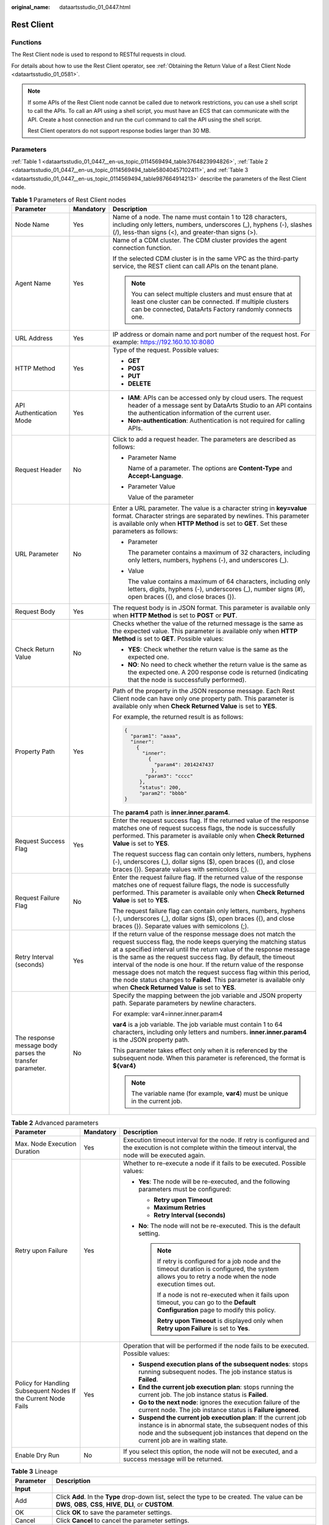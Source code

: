 :original_name: dataartsstudio_01_0447.html

.. _dataartsstudio_01_0447:

Rest Client
===========

Functions
---------

The Rest Client node is used to respond to RESTful requests in cloud.

For details about how to use the Rest Client operator, see :ref:`Obtaining the Return Value of a Rest Client Node <dataartsstudio_01_0581>`.

.. note::

   If some APIs of the Rest Client node cannot be called due to network restrictions, you can use a shell script to call the APIs. To call an API using a shell script, you must have an ECS that can communicate with the API. Create a host connection and run the curl command to call the API using the shell script.

   Rest Client operators do not support response bodies larger than 30 MB.

Parameters
----------

:ref:`Table 1 <dataartsstudio_01_0447__en-us_topic_0114569494_table3764823994826>`, :ref:`Table 2 <dataartsstudio_01_0447__en-us_topic_0114569494_table58040457102411>`, and :ref:`Table 3 <dataartsstudio_01_0447__en-us_topic_0114569494_table987664914213>` describe the parameters of the Rest Client node.

.. _dataartsstudio_01_0447__en-us_topic_0114569494_table3764823994826:

.. table:: **Table 1** Parameters of Rest Client nodes

   +----------------------------------------------------------+-----------------------+---------------------------------------------------------------------------------------------------------------------------------------------------------------------------------------------------------------------------------------------------------------------------------------------------------------------------------------------------------------------------------------------------------------------------------------------------------------------------------------------------------------------------------------------+
   | Parameter                                                | Mandatory             | Description                                                                                                                                                                                                                                                                                                                                                                                                                                                                                                                                 |
   +==========================================================+=======================+=============================================================================================================================================================================================================================================================================================================================================================================================================================================================================================================================================+
   | Node Name                                                | Yes                   | Name of a node. The name must contain 1 to 128 characters, including only letters, numbers, underscores (_), hyphens (-), slashes (/), less-than signs (<), and greater-than signs (>).                                                                                                                                                                                                                                                                                                                                                     |
   +----------------------------------------------------------+-----------------------+---------------------------------------------------------------------------------------------------------------------------------------------------------------------------------------------------------------------------------------------------------------------------------------------------------------------------------------------------------------------------------------------------------------------------------------------------------------------------------------------------------------------------------------------+
   | Agent Name                                               | Yes                   | Name of a CDM cluster. The CDM cluster provides the agent connection function.                                                                                                                                                                                                                                                                                                                                                                                                                                                              |
   |                                                          |                       |                                                                                                                                                                                                                                                                                                                                                                                                                                                                                                                                             |
   |                                                          |                       | If the selected CDM cluster is in the same VPC as the third-party service, the REST client can call APIs on the tenant plane.                                                                                                                                                                                                                                                                                                                                                                                                               |
   |                                                          |                       |                                                                                                                                                                                                                                                                                                                                                                                                                                                                                                                                             |
   |                                                          |                       | .. note::                                                                                                                                                                                                                                                                                                                                                                                                                                                                                                                                   |
   |                                                          |                       |                                                                                                                                                                                                                                                                                                                                                                                                                                                                                                                                             |
   |                                                          |                       |    You can select multiple clusters and must ensure that at least one cluster can be connected. If multiple clusters can be connected, DataArts Factory randomly connects one.                                                                                                                                                                                                                                                                                                                                                              |
   +----------------------------------------------------------+-----------------------+---------------------------------------------------------------------------------------------------------------------------------------------------------------------------------------------------------------------------------------------------------------------------------------------------------------------------------------------------------------------------------------------------------------------------------------------------------------------------------------------------------------------------------------------+
   | URL Address                                              | Yes                   | IP address or domain name and port number of the request host. For example: https://192.160.10.10:8080                                                                                                                                                                                                                                                                                                                                                                                                                                      |
   +----------------------------------------------------------+-----------------------+---------------------------------------------------------------------------------------------------------------------------------------------------------------------------------------------------------------------------------------------------------------------------------------------------------------------------------------------------------------------------------------------------------------------------------------------------------------------------------------------------------------------------------------------+
   | HTTP Method                                              | Yes                   | Type of the request. Possible values:                                                                                                                                                                                                                                                                                                                                                                                                                                                                                                       |
   |                                                          |                       |                                                                                                                                                                                                                                                                                                                                                                                                                                                                                                                                             |
   |                                                          |                       | -  **GET**                                                                                                                                                                                                                                                                                                                                                                                                                                                                                                                                  |
   |                                                          |                       | -  **POST**                                                                                                                                                                                                                                                                                                                                                                                                                                                                                                                                 |
   |                                                          |                       | -  **PUT**                                                                                                                                                                                                                                                                                                                                                                                                                                                                                                                                  |
   |                                                          |                       | -  **DELETE**                                                                                                                                                                                                                                                                                                                                                                                                                                                                                                                               |
   +----------------------------------------------------------+-----------------------+---------------------------------------------------------------------------------------------------------------------------------------------------------------------------------------------------------------------------------------------------------------------------------------------------------------------------------------------------------------------------------------------------------------------------------------------------------------------------------------------------------------------------------------------+
   | API Authentication Mode                                  | Yes                   | -  **IAM**: APIs can be accessed only by cloud users. The request header of a message sent by DataArts Studio to an API contains the authentication information of the current user.                                                                                                                                                                                                                                                                                                                                                        |
   |                                                          |                       | -  **Non-authentication**: Authentication is not required for calling APIs.                                                                                                                                                                                                                                                                                                                                                                                                                                                                 |
   +----------------------------------------------------------+-----------------------+---------------------------------------------------------------------------------------------------------------------------------------------------------------------------------------------------------------------------------------------------------------------------------------------------------------------------------------------------------------------------------------------------------------------------------------------------------------------------------------------------------------------------------------------+
   | Request Header                                           | No                    | Click |image1| to add a request header. The parameters are described as follows:                                                                                                                                                                                                                                                                                                                                                                                                                                                            |
   |                                                          |                       |                                                                                                                                                                                                                                                                                                                                                                                                                                                                                                                                             |
   |                                                          |                       | -  Parameter Name                                                                                                                                                                                                                                                                                                                                                                                                                                                                                                                           |
   |                                                          |                       |                                                                                                                                                                                                                                                                                                                                                                                                                                                                                                                                             |
   |                                                          |                       |    Name of a parameter. The options are **Content-Type** and **Accept-Language**.                                                                                                                                                                                                                                                                                                                                                                                                                                                           |
   |                                                          |                       |                                                                                                                                                                                                                                                                                                                                                                                                                                                                                                                                             |
   |                                                          |                       | -  Parameter Value                                                                                                                                                                                                                                                                                                                                                                                                                                                                                                                          |
   |                                                          |                       |                                                                                                                                                                                                                                                                                                                                                                                                                                                                                                                                             |
   |                                                          |                       |    Value of the parameter                                                                                                                                                                                                                                                                                                                                                                                                                                                                                                                   |
   +----------------------------------------------------------+-----------------------+---------------------------------------------------------------------------------------------------------------------------------------------------------------------------------------------------------------------------------------------------------------------------------------------------------------------------------------------------------------------------------------------------------------------------------------------------------------------------------------------------------------------------------------------+
   | URL Parameter                                            | No                    | Enter a URL parameter. The value is a character string in **key=value** format. Character strings are separated by newlines. This parameter is available only when **HTTP Method** is set to **GET**. Set these parameters as follows:                                                                                                                                                                                                                                                                                                      |
   |                                                          |                       |                                                                                                                                                                                                                                                                                                                                                                                                                                                                                                                                             |
   |                                                          |                       | -  Parameter                                                                                                                                                                                                                                                                                                                                                                                                                                                                                                                                |
   |                                                          |                       |                                                                                                                                                                                                                                                                                                                                                                                                                                                                                                                                             |
   |                                                          |                       |    The parameter contains a maximum of 32 characters, including only letters, numbers, hyphens (-), and underscores (_).                                                                                                                                                                                                                                                                                                                                                                                                                    |
   |                                                          |                       |                                                                                                                                                                                                                                                                                                                                                                                                                                                                                                                                             |
   |                                                          |                       | -  Value                                                                                                                                                                                                                                                                                                                                                                                                                                                                                                                                    |
   |                                                          |                       |                                                                                                                                                                                                                                                                                                                                                                                                                                                                                                                                             |
   |                                                          |                       |    The value contains a maximum of 64 characters, including only letters, digits, hyphens (-), underscores (_), number signs (#), open braces ({), and close braces (}).                                                                                                                                                                                                                                                                                                                                                                    |
   +----------------------------------------------------------+-----------------------+---------------------------------------------------------------------------------------------------------------------------------------------------------------------------------------------------------------------------------------------------------------------------------------------------------------------------------------------------------------------------------------------------------------------------------------------------------------------------------------------------------------------------------------------+
   | Request Body                                             | Yes                   | The request body is in JSON format. This parameter is available only when **HTTP Method** is set to **POST** or **PUT**.                                                                                                                                                                                                                                                                                                                                                                                                                    |
   +----------------------------------------------------------+-----------------------+---------------------------------------------------------------------------------------------------------------------------------------------------------------------------------------------------------------------------------------------------------------------------------------------------------------------------------------------------------------------------------------------------------------------------------------------------------------------------------------------------------------------------------------------+
   | Check Return Value                                       | No                    | Checks whether the value of the returned message is the same as the expected value. This parameter is available only when **HTTP Method** is set to **GET**. Possible values:                                                                                                                                                                                                                                                                                                                                                               |
   |                                                          |                       |                                                                                                                                                                                                                                                                                                                                                                                                                                                                                                                                             |
   |                                                          |                       | -  **YES**: Check whether the return value is the same as the expected one.                                                                                                                                                                                                                                                                                                                                                                                                                                                                 |
   |                                                          |                       | -  **NO**: No need to check whether the return value is the same as the expected one. A 200 response code is returned (indicating that the node is successfully performed).                                                                                                                                                                                                                                                                                                                                                                 |
   +----------------------------------------------------------+-----------------------+---------------------------------------------------------------------------------------------------------------------------------------------------------------------------------------------------------------------------------------------------------------------------------------------------------------------------------------------------------------------------------------------------------------------------------------------------------------------------------------------------------------------------------------------+
   | Property Path                                            | Yes                   | Path of the property in the JSON response message. Each Rest Client node can have only one property path. This parameter is available only when **Check Returned Value** is set to **YES**.                                                                                                                                                                                                                                                                                                                                                 |
   |                                                          |                       |                                                                                                                                                                                                                                                                                                                                                                                                                                                                                                                                             |
   |                                                          |                       | For example, the returned result is as follows:                                                                                                                                                                                                                                                                                                                                                                                                                                                                                             |
   |                                                          |                       |                                                                                                                                                                                                                                                                                                                                                                                                                                                                                                                                             |
   |                                                          |                       | .. code-block::                                                                                                                                                                                                                                                                                                                                                                                                                                                                                                                             |
   |                                                          |                       |                                                                                                                                                                                                                                                                                                                                                                                                                                                                                                                                             |
   |                                                          |                       |    {                                                                                                                                                                                                                                                                                                                                                                                                                                                                                                                                        |
   |                                                          |                       |      "param1": "aaaa",                                                                                                                                                                                                                                                                                                                                                                                                                                                                                                                      |
   |                                                          |                       |      "inner":                                                                                                                                                                                                                                                                                                                                                                                                                                                                                                                               |
   |                                                          |                       |        {                                                                                                                                                                                                                                                                                                                                                                                                                                                                                                                                    |
   |                                                          |                       |          "inner":                                                                                                                                                                                                                                                                                                                                                                                                                                                                                                                           |
   |                                                          |                       |            {                                                                                                                                                                                                                                                                                                                                                                                                                                                                                                                                |
   |                                                          |                       |              "param4": 2014247437                                                                                                                                                                                                                                                                                                                                                                                                                                                                                                           |
   |                                                          |                       |             },                                                                                                                                                                                                                                                                                                                                                                                                                                                                                                                              |
   |                                                          |                       |           "param3": "cccc"                                                                                                                                                                                                                                                                                                                                                                                                                                                                                                                  |
   |                                                          |                       |         },                                                                                                                                                                                                                                                                                                                                                                                                                                                                                                                                  |
   |                                                          |                       |         "status": 200,                                                                                                                                                                                                                                                                                                                                                                                                                                                                                                                      |
   |                                                          |                       |         "param2": "bbbb"                                                                                                                                                                                                                                                                                                                                                                                                                                                                                                                    |
   |                                                          |                       |    }                                                                                                                                                                                                                                                                                                                                                                                                                                                                                                                                        |
   |                                                          |                       |                                                                                                                                                                                                                                                                                                                                                                                                                                                                                                                                             |
   |                                                          |                       | The **param4** path is **inner.inner.param4**.                                                                                                                                                                                                                                                                                                                                                                                                                                                                                              |
   +----------------------------------------------------------+-----------------------+---------------------------------------------------------------------------------------------------------------------------------------------------------------------------------------------------------------------------------------------------------------------------------------------------------------------------------------------------------------------------------------------------------------------------------------------------------------------------------------------------------------------------------------------+
   | Request Success Flag                                     | Yes                   | Enter the request success flag. If the returned value of the response matches one of request success flags, the node is successfully performed. This parameter is available only when **Check Returned Value** is set to **YES**.                                                                                                                                                                                                                                                                                                           |
   |                                                          |                       |                                                                                                                                                                                                                                                                                                                                                                                                                                                                                                                                             |
   |                                                          |                       | The request success flag can contain only letters, numbers, hyphens (-), underscores (_), dollar signs ($), open braces ({), and close braces (}). Separate values with semicolons (;).                                                                                                                                                                                                                                                                                                                                                     |
   +----------------------------------------------------------+-----------------------+---------------------------------------------------------------------------------------------------------------------------------------------------------------------------------------------------------------------------------------------------------------------------------------------------------------------------------------------------------------------------------------------------------------------------------------------------------------------------------------------------------------------------------------------+
   | Request Failure Flag                                     | No                    | Enter the request failure flag. If the returned value of the response matches one of request failure flags, the node is successfully performed. This parameter is available only when **Check Returned Value** is set to **YES**.                                                                                                                                                                                                                                                                                                           |
   |                                                          |                       |                                                                                                                                                                                                                                                                                                                                                                                                                                                                                                                                             |
   |                                                          |                       | The request failure flag can contain only letters, numbers, hyphens (-), underscores (_), dollar signs ($), open braces ({), and close braces (}). Separate values with semicolons (;).                                                                                                                                                                                                                                                                                                                                                     |
   +----------------------------------------------------------+-----------------------+---------------------------------------------------------------------------------------------------------------------------------------------------------------------------------------------------------------------------------------------------------------------------------------------------------------------------------------------------------------------------------------------------------------------------------------------------------------------------------------------------------------------------------------------+
   | Retry Interval (seconds)                                 | Yes                   | If the return value of the response message does not match the request success flag, the node keeps querying the matching status at a specified interval until the return value of the response message is the same as the request success flag. By default, the timeout interval of the node is one hour. If the return value of the response message does not match the request success flag within this period, the node status changes to **Failed**. This parameter is available only when **Check Returned Value** is set to **YES**. |
   +----------------------------------------------------------+-----------------------+---------------------------------------------------------------------------------------------------------------------------------------------------------------------------------------------------------------------------------------------------------------------------------------------------------------------------------------------------------------------------------------------------------------------------------------------------------------------------------------------------------------------------------------------+
   | The response message body parses the transfer parameter. | No                    | Specify the mapping between the job variable and JSON property path. Separate parameters by newline characters.                                                                                                                                                                                                                                                                                                                                                                                                                             |
   |                                                          |                       |                                                                                                                                                                                                                                                                                                                                                                                                                                                                                                                                             |
   |                                                          |                       | For example: var4=inner.inner.param4                                                                                                                                                                                                                                                                                                                                                                                                                                                                                                        |
   |                                                          |                       |                                                                                                                                                                                                                                                                                                                                                                                                                                                                                                                                             |
   |                                                          |                       | **var4** is a job variable. The job variable must contain 1 to 64 characters, including only letters and numbers. **inner.inner.param4** is the JSON property path.                                                                                                                                                                                                                                                                                                                                                                         |
   |                                                          |                       |                                                                                                                                                                                                                                                                                                                                                                                                                                                                                                                                             |
   |                                                          |                       | This parameter takes effect only when it is referenced by the subsequent node. When this parameter is referenced, the format is **${var4}**                                                                                                                                                                                                                                                                                                                                                                                                 |
   |                                                          |                       |                                                                                                                                                                                                                                                                                                                                                                                                                                                                                                                                             |
   |                                                          |                       | .. note::                                                                                                                                                                                                                                                                                                                                                                                                                                                                                                                                   |
   |                                                          |                       |                                                                                                                                                                                                                                                                                                                                                                                                                                                                                                                                             |
   |                                                          |                       |    The variable name (for example, **var4**) must be unique in the current job.                                                                                                                                                                                                                                                                                                                                                                                                                                                             |
   +----------------------------------------------------------+-----------------------+---------------------------------------------------------------------------------------------------------------------------------------------------------------------------------------------------------------------------------------------------------------------------------------------------------------------------------------------------------------------------------------------------------------------------------------------------------------------------------------------------------------------------------------------+

.. _dataartsstudio_01_0447__en-us_topic_0114569494_table58040457102411:

.. table:: **Table 2** Advanced parameters

   +----------------------------------------------------------------+-----------------------+--------------------------------------------------------------------------------------------------------------------------------------------------------------------------------------------------------------------------+
   | Parameter                                                      | Mandatory             | Description                                                                                                                                                                                                              |
   +================================================================+=======================+==========================================================================================================================================================================================================================+
   | Max. Node Execution Duration                                   | Yes                   | Execution timeout interval for the node. If retry is configured and the execution is not complete within the timeout interval, the node will be executed again.                                                          |
   +----------------------------------------------------------------+-----------------------+--------------------------------------------------------------------------------------------------------------------------------------------------------------------------------------------------------------------------+
   | Retry upon Failure                                             | Yes                   | Whether to re-execute a node if it fails to be executed. Possible values:                                                                                                                                                |
   |                                                                |                       |                                                                                                                                                                                                                          |
   |                                                                |                       | -  **Yes**: The node will be re-executed, and the following parameters must be configured:                                                                                                                               |
   |                                                                |                       |                                                                                                                                                                                                                          |
   |                                                                |                       |    -  **Retry upon Timeout**                                                                                                                                                                                             |
   |                                                                |                       |    -  **Maximum Retries**                                                                                                                                                                                                |
   |                                                                |                       |    -  **Retry Interval (seconds)**                                                                                                                                                                                       |
   |                                                                |                       |                                                                                                                                                                                                                          |
   |                                                                |                       | -  **No**: The node will not be re-executed. This is the default setting.                                                                                                                                                |
   |                                                                |                       |                                                                                                                                                                                                                          |
   |                                                                |                       |    .. note::                                                                                                                                                                                                             |
   |                                                                |                       |                                                                                                                                                                                                                          |
   |                                                                |                       |       If retry is configured for a job node and the timeout duration is configured, the system allows you to retry a node when the node execution times out.                                                             |
   |                                                                |                       |                                                                                                                                                                                                                          |
   |                                                                |                       |       If a node is not re-executed when it fails upon timeout, you can go to the **Default Configuration** page to modify this policy.                                                                                   |
   |                                                                |                       |                                                                                                                                                                                                                          |
   |                                                                |                       |       **Retry upon Timeout** is displayed only when **Retry upon Failure** is set to **Yes**.                                                                                                                            |
   +----------------------------------------------------------------+-----------------------+--------------------------------------------------------------------------------------------------------------------------------------------------------------------------------------------------------------------------+
   | Policy for Handling Subsequent Nodes If the Current Node Fails | Yes                   | Operation that will be performed if the node fails to be executed. Possible values:                                                                                                                                      |
   |                                                                |                       |                                                                                                                                                                                                                          |
   |                                                                |                       | -  **Suspend execution plans of the subsequent nodes**: stops running subsequent nodes. The job instance status is **Failed**.                                                                                           |
   |                                                                |                       | -  **End the current job execution plan**: stops running the current job. The job instance status is **Failed**.                                                                                                         |
   |                                                                |                       | -  **Go to the next node**: ignores the execution failure of the current node. The job instance status is **Failure ignored**.                                                                                           |
   |                                                                |                       | -  **Suspend the current job execution plan**: If the current job instance is in abnormal state, the subsequent nodes of this node and the subsequent job instances that depend on the current job are in waiting state. |
   +----------------------------------------------------------------+-----------------------+--------------------------------------------------------------------------------------------------------------------------------------------------------------------------------------------------------------------------+
   | Enable Dry Run                                                 | No                    | If you select this option, the node will not be executed, and a success message will be returned.                                                                                                                        |
   +----------------------------------------------------------------+-----------------------+--------------------------------------------------------------------------------------------------------------------------------------------------------------------------------------------------------------------------+

.. _dataartsstudio_01_0447__en-us_topic_0114569494_table987664914213:

.. table:: **Table 3** Lineage

   +--------------+-------------------------------------------------------------------------------------------------------------------------------------------------------------+
   | Parameter    | Description                                                                                                                                                 |
   +==============+=============================================================================================================================================================+
   | **Input**    |                                                                                                                                                             |
   +--------------+-------------------------------------------------------------------------------------------------------------------------------------------------------------+
   | Add          | Click **Add**. In the **Type** drop-down list, select the type to be created. The value can be **DWS**, **OBS**, **CSS**, **HIVE**, **DLI**, or **CUSTOM**. |
   +--------------+-------------------------------------------------------------------------------------------------------------------------------------------------------------+
   | OK           | Click **OK** to save the parameter settings.                                                                                                                |
   +--------------+-------------------------------------------------------------------------------------------------------------------------------------------------------------+
   | Cancel       | Click **Cancel** to cancel the parameter settings.                                                                                                          |
   +--------------+-------------------------------------------------------------------------------------------------------------------------------------------------------------+
   | Modify       | Click |image8| to modify the parameter settings. After the modification, save the settings.                                                                 |
   +--------------+-------------------------------------------------------------------------------------------------------------------------------------------------------------+
   | Delete       | Click |image9| to delete the parameter settings.                                                                                                            |
   +--------------+-------------------------------------------------------------------------------------------------------------------------------------------------------------+
   | View Details | Click |image10| to view details about the table created based on the input lineage.                                                                         |
   +--------------+-------------------------------------------------------------------------------------------------------------------------------------------------------------+
   | **Output**   |                                                                                                                                                             |
   +--------------+-------------------------------------------------------------------------------------------------------------------------------------------------------------+
   | Add          | Click **Add**. In the **Type** drop-down list, select the type to be created. The value can be **DWS**, **OBS**, **CSS**, **HIVE**, **DLI**, or **CUSTOM**. |
   +--------------+-------------------------------------------------------------------------------------------------------------------------------------------------------------+
   | OK           | Click **OK** to save the parameter settings.                                                                                                                |
   +--------------+-------------------------------------------------------------------------------------------------------------------------------------------------------------+
   | Cancel       | Click **Cancel** to cancel the parameter settings.                                                                                                          |
   +--------------+-------------------------------------------------------------------------------------------------------------------------------------------------------------+
   | Modify       | Click |image11| to modify the parameter settings. After the modification, save the settings.                                                                |
   +--------------+-------------------------------------------------------------------------------------------------------------------------------------------------------------+
   | Delete       | Click |image12| to delete the parameter settings.                                                                                                           |
   +--------------+-------------------------------------------------------------------------------------------------------------------------------------------------------------+
   | View Details | Click |image13| to view details about the table created based on the output lineage.                                                                        |
   +--------------+-------------------------------------------------------------------------------------------------------------------------------------------------------------+

.. |image1| image:: /_static/images/en-us_image_0000002305407017.png
.. |image2| image:: /_static/images/en-us_image_0000002305406273.png
.. |image3| image:: /_static/images/en-us_image_0000002270846402.png
.. |image4| image:: /_static/images/en-us_image_0000002305439325.png
.. |image5| image:: /_static/images/en-us_image_0000002270846374.png
.. |image6| image:: /_static/images/en-us_image_0000002305439377.png
.. |image7| image:: /_static/images/en-us_image_0000002270846370.png
.. |image8| image:: /_static/images/en-us_image_0000002305406273.png
.. |image9| image:: /_static/images/en-us_image_0000002270846402.png
.. |image10| image:: /_static/images/en-us_image_0000002305439325.png
.. |image11| image:: /_static/images/en-us_image_0000002270846374.png
.. |image12| image:: /_static/images/en-us_image_0000002305439377.png
.. |image13| image:: /_static/images/en-us_image_0000002270846370.png

